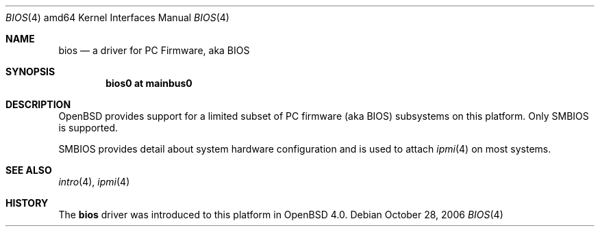 .\"	$OpenBSD: bios.4,v 1.1 2006/10/28 09:41:46 jmc Exp $
.\"
.\" Copyright (c) 2001 Michael Shalayeff
.\" All rights reserved.
.\"
.\" Redistribution and use in source and binary forms, with or without
.\" modification, are permitted provided that the following conditions
.\" are met:
.\" 1. Redistributions of source code must retain the above copyright
.\"    notice, this list of conditions and the following disclaimer.
.\" 2. Redistributions in binary form must reproduce the above copyright
.\"    notice, this list of conditions and the following disclaimer in the
.\"    documentation and/or other materials provided with the distribution.
.\"
.\" THIS SOFTWARE IS PROVIDED BY THE AUTHOR ``AS IS'' AND ANY EXPRESS OR
.\" IMPLIED WARRANTIES, INCLUDING, BUT NOT LIMITED TO, THE IMPLIED WARRANTIES
.\" OF MERCHANTABILITY AND FITNESS FOR A PARTICULAR PURPOSE ARE DISCLAIMED.
.\" IN NO EVENT SHALL THE AUTHOR BE LIABLE FOR ANY DIRECT, INDIRECT,
.\" INCIDENTAL, SPECIAL, EXEMPLARY, OR CONSEQUENTIAL DAMAGES (INCLUDING, BUT
.\" NOT LIMITED TO, PROCUREMENT OF SUBSTITUTE GOODS OR SERVICES; LOSS OF MIND,
.\" USE, DATA, OR PROFITS; OR BUSINESS INTERRUPTION) HOWEVER CAUSED AND ON ANY
.\" THEORY OF LIABILITY, WHETHER IN CONTRACT, STRICT LIABILITY, OR TORT
.\" (INCLUDING NEGLIGENCE OR OTHERWISE) ARISING IN ANY WAY OUT OF THE USE OF
.\" THIS SOFTWARE, EVEN IF ADVISED OF THE POSSIBILITY OF SUCH DAMAGE.
.\"
.Dd October 28, 2006
.Dt BIOS 4 amd64
.Os
.Sh NAME
.Nm bios
.Nd a driver for PC Firmware, aka BIOS
.Sh SYNOPSIS
.Cd "bios0 at mainbus0"
.Sh DESCRIPTION
.Ox
provides support for a limited subset of PC firmware (aka BIOS) subsystems
on this platform.
Only SMBIOS is supported.
.Pp
SMBIOS provides detail about system hardware configuration
and is used to attach
.Xr ipmi 4
on most systems.
.Sh SEE ALSO
.Xr intro 4 ,
.Xr ipmi 4
.Sh HISTORY
The
.Nm
driver was introduced to this platform in
.Ox 4.0 .
